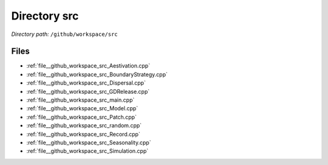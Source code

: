 .. _dir__github_workspace_src:


Directory src
=============


*Directory path:* ``/github/workspace/src``


Files
-----

- :ref:`file__github_workspace_src_Aestivation.cpp`
- :ref:`file__github_workspace_src_BoundaryStrategy.cpp`
- :ref:`file__github_workspace_src_Dispersal.cpp`
- :ref:`file__github_workspace_src_GDRelease.cpp`
- :ref:`file__github_workspace_src_main.cpp`
- :ref:`file__github_workspace_src_Model.cpp`
- :ref:`file__github_workspace_src_Patch.cpp`
- :ref:`file__github_workspace_src_random.cpp`
- :ref:`file__github_workspace_src_Record.cpp`
- :ref:`file__github_workspace_src_Seasonality.cpp`
- :ref:`file__github_workspace_src_Simulation.cpp`


